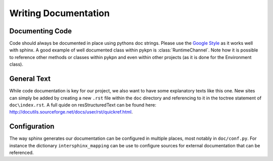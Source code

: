 Writing Documentation
=====================

Documenting Code
----------------

Code should always be documented in place using pythons doc strings. Please use
the `Google Style`_ as it works well with sphinx. A good example of well
documented class within pykpn is :class:`RuntimeChannel`. Note how it is
possible to reference other methods or classes within pykpn and even within
other projects (as it is done for the Environment class).

.. _Google Style: https://www.sphinx-doc.org/en/1.5/ext/example_google.html

General Text
------------

While code documentation is key for our project, we also want to have some
explanatory texts like this one. New sites can simply be added by creating a
new ``.rst`` file within the ``doc`` directory and referencing to it in the
toctree statement of ``doc\index.rst``. A full quide on resStructuredText can
be found here: http://docutils.sourceforge.net/docs/user/rst/quickref.html.

Configuration
-------------

The way sphinx generates our documentation can be configured in multiple
places, most notably in ``doc/conf.py``. For instance the dictionary
``intersphinx_mapping`` can be use to configure sources for external
documentation that can be referenced.
